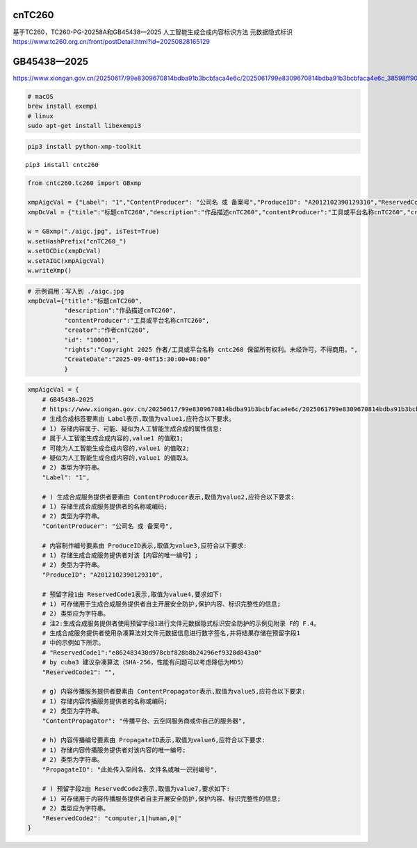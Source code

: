 cnTC260
=======

基于TC260，TC260-PG-20258A和GB45438—2025 人工智能生成合成内容标识方法
元数据隐式标识
https://www.tc260.org.cn/front/postDetail.html?id=20250828165129

GB45438—2025
============

https://www.xiongan.gov.cn/20250617/99e8309670814bdba91b3bcbfaca4e6c/2025061799e8309670814bdba91b3bcbfaca4e6c_38598ff9004470443c9195f1655adb29a0.pdf

.. code:: bash

   # macOS
   brew install exempi
   # linux
   sudo apt-get install libexempi3

.. code:: bash

   pip3 install python-xmp-toolkit

::

   pip3 install cntc260

.. code:: python

   from cntc260.tc260 import GBxmp

   xmpAigcVal = {"Label": "1","ContentProducer": "公司名 或 备案号","ProduceID": "A2012102390129310","ReservedCode1": "","ContentPropagator": "云空间服务商或你自己的服务器","PropagateID": "此处传入空间名、文件名或唯一识别编号","ReservedCode2": "computer,1|human,0|" }
   xmpDcVal = {"title":"标题cnTC260","description":"作品描述cnTC260","contentProducer":"工具或平台名称cnTC260","creator":"作者cnTC260","id": "100001","rights":"Copyright 2025 作者/工具或平台名称 cntc260 保留所有权利。未经许可，不得商用。","CreateDate": '2025-09-04T15:30:00+08:00'}

   w = GBxmp("./aigc.jpg", isTest=True)
   w.setHashPrefix("cnTC260_")
   w.setDCDic(xmpDcVal)
   w.setAIGC(xmpAigcVal)
   w.writeXmp()

.. code:: commandline

   # 示例调用：写入到 ./aigc.jpg
   xmpDcVal={"title":"标题cnTC260",
             "description":"作品描述cnTC260",
             "contentProducer":"工具或平台名称cnTC260",
             "creator":"作者cnTC260",
             "id": "100001",
             "rights":"Copyright 2025 作者/工具或平台名称 cntc260 保留所有权利。未经许可，不得商用。",
             "CreateDate":"2025-09-04T15:30:00+08:00"
             }

.. code:: gb45438—2025

   xmpAigcVal = {
       # GB45438—2025
       # https://www.xiongan.gov.cn/20250617/99e8309670814bdba91b3bcbfaca4e6c/2025061799e8309670814bdba91b3bcbfaca4e6c_38598ff9004470443c9195f1655adb29a0.pdf
       # 生成合成标签要素由 Label表示,取值为value1,应符合以下要求。
       # 1) 存储内容属于、可能、疑似为人工智能生成合成的属性信息:
       # 属于人工智能生成合成内容的,value1 的值取1;
       # 可能为人工智能生成合成内容的,value1 的值取2;
       # 疑似为人工智能生成合成内容的,value1 的值取3。
       # 2) 类型为字符串。
       "Label": "1",

       # ) 生成合成服务提供者要素由 ContentProducer表示,取值为value2,应符合以下要求:
       # 1) 存储生成合成服务提供者的名称或编码;
       # 2) 类型为字符串。
       "ContentProducer": "公司名 或 备案号",

       # 内容制作编号要素由 ProduceID表示,取值为value3,应符合以下要求:
       # 1) 存储生成合成服务提供者对该【内容的唯一编号】;
       # 2) 类型为字符串。
       "ProduceID": "A2012102390129310",

       # 预留字段1由 ReservedCode1表示,取值为value4,要求如下:
       # 1) 可存储用于生成合成服务提供者自主开展安全防护,保护内容、标识完整性的信息;
       # 2) 类型应为字符串。
       # 注2:生成合成服务提供者使用预留字段1进行文件元数据隐式标识安全防护的示例见附录 F的 F.4。
       # 生成合成服务提供者使用杂凑算法对文件元数据信息进行数字签名,并将结果存储在预留字段1
       # 中的示例如下所示。
       # "ReservedCode1":"e862483430d978cbf828b8b24296ef9328d843a0"
       # by cuba3 建议杂凑算法（SHA-256，性能有问题可以考虑降低为MD5）
       "ReservedCode1": "",

       # g) 内容传播服务提供者要素由 ContentPropagator表示,取值为value5,应符合以下要求:
       # 1) 存储内容传播服务提供者的名称或编码;
       # 2) 类型为字符串。
       "ContentPropagator": "传播平台、云空间服务商或你自己的服务器",

       # h) 内容传播编号要素由 PropagateID表示,取值为value6,应符合以下要求:
       # 1) 存储内容传播服务提供者对该内容的唯一编号;
       # 2) 类型为字符串。
       "PropagateID": "此处传入空间名、文件名或唯一识别编号",

       # ) 预留字段2由 ReservedCode2表示,取值为value7,要求如下:
       # 1) 可存储用于内容传播服务提供者自主开展安全防护,保护内容、标识完整性的信息;
       # 2) 类型应为字符串。
       "ReservedCode2": "computer,1|human,0|"
   }
